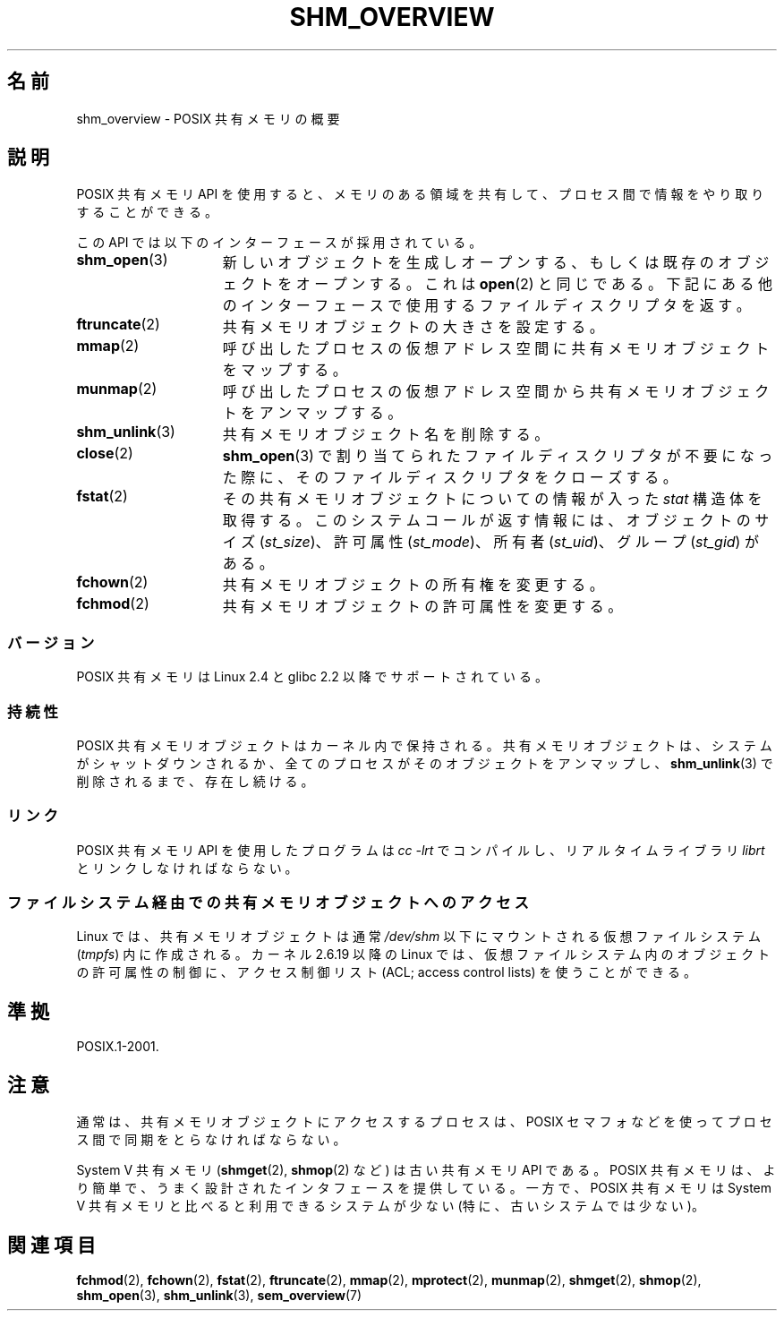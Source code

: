 '\" t
.\" Hey Emacs! This file is -*- nroff -*- source.
.\"
.\" Copyright (C) 2008, Linux Foundation, written by Michael Kerrisk
.\" <mtk.manpages@gmail.com>
.\"
.\" Permission is granted to make and distribute verbatim copies of this
.\" manual provided the copyright notice and this permission notice are
.\" preserved on all copies.
.\"
.\" Permission is granted to copy and distribute modified versions of this
.\" manual under the conditions for verbatim copying, provided that the
.\" entire resulting derived work is distributed under the terms of a
.\" permission notice identical to this one.
.\"
.\" Since the Linux kernel and libraries are constantly changing, this
.\" manual page may be incorrect or out-of-date.  The author(s) assume no
.\" responsibility for errors or omissions, or for damages resulting from
.\" the use of the information contained herein.  The author(s) may not
.\" have taken the same level of care in the production of this manual,
.\" which is licensed free of charge, as they might when working
.\" professionally.
.\"
.\" Formatted or processed versions of this manual, if unaccompanied by
.\" the source, must acknowledge the copyright and authors of this work.
.\"
.\" Japanese Version Copyright (c) 2008  Akihiro MOTOKI
.\"         all rights reserved.
.\" Translated 2008-08-21, Akihiro MOTOKI <amotoki@dd.iij4u.or.jp>, LDP v3.04
.\"
.TH SHM_OVERVIEW 7 2010-09-10 "Linux" "Linux Programmer's Manual"
.SH 名前
shm_overview \- POSIX 共有メモリの概要
.SH 説明
POSIX 共有メモリ API を使用すると、メモリのある領域を共有して、
プロセス間で情報をやり取りすることができる。

この API では以下のインターフェースが採用されている。
.TP 15
.BR shm_open (3)
新しいオブジェクトを生成しオープンする、もしくは
既存のオブジェクトをオープンする。これは
.BR open (2)
と同じである。下記にある他のインターフェースで使用する
ファイルディスクリプタを返す。
.TP
.BR ftruncate (2)
共有メモリオブジェクトの大きさを設定する。
.TP
.BR mmap (2)
呼び出したプロセスの仮想アドレス空間に共有メモリオブジェクトを
マップする。
.TP
.BR munmap (2)
呼び出したプロセスの仮想アドレス空間から
共有メモリオブジェクトをアンマップする。
.TP
.BR shm_unlink (3)
共有メモリオブジェクト名を削除する。
.TP
.BR close (2)
.BR shm_open (3)
で割り当てられたファイルディスクリプタが不要になった際に、
そのファイルディスクリプタをクローズする。
.TP
.BR fstat (2)
その共有メモリオブジェクトについての情報が入った
.I stat
構造体を取得する。
このシステムコールが返す情報には、オブジェクトのサイズ
.RI ( st_size )、
許可属性
.RI ( st_mode )、
所有者
.RI ( st_uid )、
グループ
.RI ( st_gid )
がある。
.TP
.BR fchown (2)
共有メモリオブジェクトの所有権を変更する。
.TP
.BR fchmod (2)
共有メモリオブジェクトの許可属性を変更する。
.SS バージョン
POSIX 共有メモリは Linux 2.4 と glibc 2.2 以降でサポートされている。
.SS 持続性
POSIX 共有メモリオブジェクトはカーネル内で保持される。
共有メモリオブジェクトは、システムがシャットダウンされるか、
全てのプロセスがそのオブジェクトをアンマップし、
.BR shm_unlink (3)
で削除されるまで、存在し続ける。
.SS リンク
POSIX 共有メモリ API を使用したプログラムは
.I cc \-lrt
でコンパイルし、リアルタイムライブラリ
.I librt
とリンクしなければならない。
.SS ファイルシステム経由での共有メモリオブジェクトへのアクセス
Linux では、共有メモリオブジェクトは通常
.I /dev/shm
以下にマウントされる仮想ファイルシステム
.RI ( tmpfs )
内に作成される。
カーネル 2.6.19 以降の Linux では、
仮想ファイルシステム内のオブジェクトの許可属性の制御に、
アクセス制御リスト (ACL; access control lists) を使うことができる。
.SH 準拠
POSIX.1-2001.
.SH 注意
通常は、共有メモリオブジェクトにアクセスするプロセスは、
POSIX セマフォなどを使ってプロセス間で同期をとらなければならない。

System V 共有メモリ
.RB ( shmget (2),
.BR shmop (2)
など) は古い共有メモリ API である。
POSIX 共有メモリは、より簡単で、うまく設計されたインタフェースを提供している。
一方で、POSIX 共有メモリは System V 共有メモリと比べると
利用できるシステムが少ない (特に、古いシステムでは少ない)。
.SH 関連項目
.BR fchmod (2),
.BR fchown (2),
.BR fstat (2),
.BR ftruncate (2),
.BR mmap (2),
.BR mprotect (2),
.BR munmap (2),
.BR shmget (2),
.BR shmop (2),
.BR shm_open (3),
.BR shm_unlink (3),
.BR sem_overview (7)
